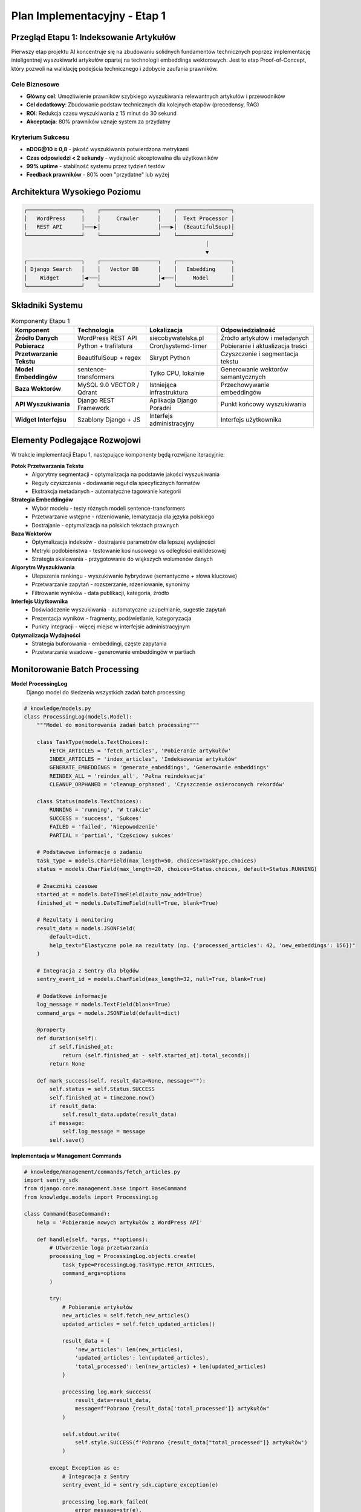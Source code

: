 Plan Implementacyjny - Etap 1
=============================

Przegląd Etapu 1: Indeksowanie Artykułów
-----------------------------------------

Pierwszy etap projektu AI koncentruje się na zbudowaniu solidnych fundamentów technicznych poprzez implementację inteligentnej wyszukiwarki artykułów opartej na technologii embeddings wektorowych. Jest to etap Proof-of-Concept, który pozwoli na walidację podejścia technicznego i zdobycie zaufania prawników.

Cele Biznesowe
~~~~~~~~~~~~~

* **Główny cel**: Umożliwienie prawników szybkiego wyszukiwania relewantnych artykułów i przewodników
* **Cel dodatkowy**: Zbudowanie podstaw technicznych dla kolejnych etapów (precedensy, RAG)
* **ROI**: Redukcja czasu wyszukiwania z 15 minut do 30 sekund
* **Akceptacja**: 80% prawników uznaje system za przydatny

Kryterium Sukcesu
~~~~~~~~~~~~~~~

* **nDCG@10 ≥ 0,8** - jakość wyszukiwania potwierdzona metrykami
* **Czas odpowiedzi < 2 sekundy** - wydajność akceptowalna dla użytkowników
* **99% uptime** - stabilność systemu przez tydzień testów
* **Feedback prawników** - 80% ocen "przydatne" lub wyżej

Architektura Wysokiego Poziomu
------------------------------

.. code-block:: text

   ┌─────────────────┐    ┌──────────────────┐    ┌─────────────────┐
   │   WordPress     │    │     Crawler      │    │  Text Processor │
   │   REST API      │───▶│                  │───▶│  (BeautifulSoup)│
   └─────────────────┘    └──────────────────┘    └─────────────────┘
                                                            │
                                                            ▼
   ┌─────────────────┐    ┌──────────────────┐    ┌─────────────────┐
   │ Django Search   │    │   Vector DB      │    │   Embedding     │
   │    Widget       │◀───│                  │◀───│     Model       │
   └─────────────────┘    └──────────────────┘    └─────────────────┘

Składniki Systemu
-----------------

.. list-table:: Komponenty Etapu 1
   :header-rows: 1

   * - Komponent
     - Technologia
     - Lokalizacja
     - Odpowiedzialność
   * - **Źródło Danych**
     - WordPress REST API
     - siecobywatelska.pl
     - Źródło artykułów i metadanych
   * - **Pobieracz**
     - Python + trafilatura
     - Cron/systemd-timer
     - Pobieranie i aktualizacja treści
   * - **Przetwarzanie Tekstu**
     - BeautifulSoup + regex
     - Skrypt Python
     - Czyszczenie i segmentacja tekstu
   * - **Model Embeddingów**
     - sentence-transformers
     - Tylko CPU, lokalnie
     - Generowanie wektorów semantycznych
   * - **Baza Wektorów**
     - MySQL 9.0 VECTOR / Qdrant
     - Istniejąca infrastruktura
     - Przechowywanie embeddingów
   * - **API Wyszukiwania**
     - Django REST Framework
     - Aplikacja Django Poradni
     - Punkt końcowy wyszukiwania
   * - **Widget Interfejsu**
     - Szablony Django + JS
     - Interfejs administracyjny
     - Interfejs użytkownika

Elementy Podlegające Rozwojowi
------------------------------

W trakcie implementacji Etapu 1, następujące komponenty będą rozwijane iteracyjnie:

**Potok Przetwarzania Tekstu**
   * Algorytmy segmentacji - optymalizacja na podstawie jakości wyszukiwania
   * Reguły czyszczenia - dodawanie reguł dla specyficznych formatów
   * Ekstrakcja metadanych - automatyczne tagowanie kategorii

**Strategia Embeddingów**
   * Wybór modelu - testy różnych modeli sentence-transformers
   * Przetwarzanie wstępne - rdzeniowanie, lematyzacja dla języka polskiego
   * Dostrajanie - optymalizacja na polskich tekstach prawnych

**Baza Wektorów**
   * Optymalizacja indeksów - dostrajanie parametrów dla lepszej wydajności
   * Metryki podobieństwa - testowanie kosinusowego vs odległości euklidesowej
   * Strategia skalowania - przygotowanie do większych wolumenów danych

**Algorytm Wyszukiwania**
   * Ulepszenia rankingu - wyszukiwanie hybrydowe (semantyczne + słowa kluczowe)
   * Przetwarzanie zapytań - rozszerzanie, rdzeniowanie, synonimy
   * Filtrowanie wyników - data publikacji, kategoria, źródło

**Interfejs Użytkownika**
   * Doświadczenie wyszukiwania - automatyczne uzupełnianie, sugestie zapytań
   * Prezentacja wyników - fragmenty, podświetlanie, kategoryzacja
   * Punkty integracji - więcej miejsc w interfejsie administracyjnym

**Optymalizacja Wydajności**
   * Strategia buforowania - embeddingi, częste zapytania
   * Przetwarzanie wsadowe - generowanie embeddingów w partiach

Monitorowanie Batch Processing
------------------------------

**Model ProcessingLog**
   Django model do śledzenia wszystkich zadań batch processing

.. code-block:: python

   # knowledge/models.py
   class ProcessingLog(models.Model):
       """Model do monitorowania zadań batch processing"""

       class TaskType(models.TextChoices):
           FETCH_ARTICLES = 'fetch_articles', 'Pobieranie artykułów'
           INDEX_ARTICLES = 'index_articles', 'Indeksowanie artykułów'
           GENERATE_EMBEDDINGS = 'generate_embeddings', 'Generowanie embeddings'
           REINDEX_ALL = 'reindex_all', 'Pełna reindeksacja'
           CLEANUP_ORPHANED = 'cleanup_orphaned', 'Czyszczenie osieroconych rekordów'

       class Status(models.TextChoices):
           RUNNING = 'running', 'W trakcie'
           SUCCESS = 'success', 'Sukces'
           FAILED = 'failed', 'Niepowodzenie'
           PARTIAL = 'partial', 'Częściowy sukces'

       # Podstawowe informacje o zadaniu
       task_type = models.CharField(max_length=50, choices=TaskType.choices)
       status = models.CharField(max_length=20, choices=Status.choices, default=Status.RUNNING)

       # Znaczniki czasowe
       started_at = models.DateTimeField(auto_now_add=True)
       finished_at = models.DateTimeField(null=True, blank=True)

       # Rezultaty i monitoring
       result_data = models.JSONField(
           default=dict,
           help_text="Elastyczne pole na rezultaty (np. {'processed_articles': 42, 'new_embeddings': 156})"
       )

       # Integracja z Sentry dla błędów
       sentry_event_id = models.CharField(max_length=32, null=True, blank=True)

       # Dodatkowe informacje
       log_message = models.TextField(blank=True)
       command_args = models.JSONField(default=dict)

       @property
       def duration(self):
           if self.finished_at:
               return (self.finished_at - self.started_at).total_seconds()
           return None

       def mark_success(self, result_data=None, message=""):
           self.status = self.Status.SUCCESS
           self.finished_at = timezone.now()
           if result_data:
               self.result_data.update(result_data)
           if message:
               self.log_message = message
           self.save()

**Implementacja w Management Commands**

.. code-block:: python

   # knowledge/management/commands/fetch_articles.py
   import sentry_sdk
   from django.core.management.base import BaseCommand
   from knowledge.models import ProcessingLog

   class Command(BaseCommand):
       help = 'Pobieranie nowych artykułów z WordPress API'

       def handle(self, *args, **options):
           # Utworzenie loga przetwarzania
           processing_log = ProcessingLog.objects.create(
               task_type=ProcessingLog.TaskType.FETCH_ARTICLES,
               command_args=options
           )

           try:
               # Pobieranie artykułów
               new_articles = self.fetch_new_articles()
               updated_articles = self.fetch_updated_articles()

               result_data = {
                   'new_articles': len(new_articles),
                   'updated_articles': len(updated_articles),
                   'total_processed': len(new_articles) + len(updated_articles)
               }

               processing_log.mark_success(
                   result_data=result_data,
                   message=f"Pobrano {result_data['total_processed']} artykułów"
               )

               self.stdout.write(
                   self.style.SUCCESS(f'Pobrano {result_data["total_processed"]} artykułów')
               )

           except Exception as e:
               # Integracja z Sentry
               sentry_event_id = sentry_sdk.capture_exception(e)

               processing_log.mark_failed(
                   error_message=str(e),
                   sentry_event_id=sentry_event_id
               )

               self.stdout.write(
                   self.style.ERROR(f'Błąd pobierania artykułów: {e}')
               )
               raise
